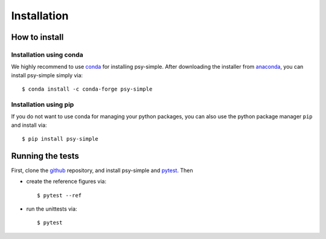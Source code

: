 .. _install:

.. highlight:: bash

Installation
============

How to install
--------------

Installation using conda
^^^^^^^^^^^^^^^^^^^^^^^^
We highly recommend to use conda_ for installing psy-simple. After downloading
the installer from anaconda_, you can install psy-simple simply via::

    $ conda install -c conda-forge psy-simple

.. _anaconda: https://www.continuum.io/downloads
.. _conda: http://conda.io/

Installation using pip
^^^^^^^^^^^^^^^^^^^^^^
If you do not want to use conda for managing your python packages, you can also
use the python package manager ``pip`` and install via::

    $ pip install psy-simple

Running the tests
-----------------
First, clone the github_ repository, and install psy-simple and pytest_. Then

- create the reference figures via::

    $ pytest --ref

- run the unittests via::

    $ pytest

.. _pytest: https://pytest.org/latest/contents.html
.. _github: https://github.com/psyplot/psy-simple
